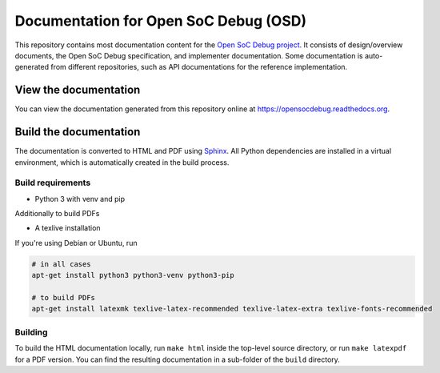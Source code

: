 Documentation for Open SoC Debug (OSD)
======================================

This repository contains most documentation content for the `Open SoC Debug project <http://www.opensocdebug.org>`_.
It consists of design/overview documents, the Open SoC Debug specification, and implementer documentation.
Some documentation is auto-generated from different repositories, such as API documentations for the reference implementation.

View the documentation
----------------------

You can view the documentation generated from this repository online at
https://opensocdebug.readthedocs.org.


Build the documentation
-----------------------

The documentation is converted to HTML and PDF using `Sphinx <http://www.sphinx-doc.org/>`_. All Python dependencies are installed in a virtual environment, which is automatically created in the build process.

Build requirements
~~~~~~~~~~~~~~~~~~
- Python 3 with venv and pip

Additionally to build PDFs

- A texlive installation

If you're using Debian or Ubuntu, run

.. code:: bash

  # in all cases
  apt-get install python3 python3-venv python3-pip

  # to build PDFs
  apt-get install latexmk texlive-latex-recommended texlive-latex-extra texlive-fonts-recommended

Building
~~~~~~~~
To build the HTML documentation locally, run ``make html`` inside the top-level source directory, or run ``make latexpdf`` for a PDF version.
You can find the resulting documentation in a sub-folder of the ``build`` directory.
